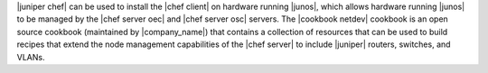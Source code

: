 .. The contents of this file are included in multiple topics.
.. This file should not be changed in a way that hinders its ability to appear in multiple documentation sets.

|juniper chef| can be used to install the |chef client| on hardware running |junos|, which allows hardware running |junos| to be managed by the |chef server oec| and |chef server osc| servers. The |cookbook netdev| cookbook is an open source cookbook (maintained by |company_name|) that contains a collection of resources that can be used to build recipes that extend the node management capabilities of the |chef server| to include |juniper| routers, switches, and VLANs.

